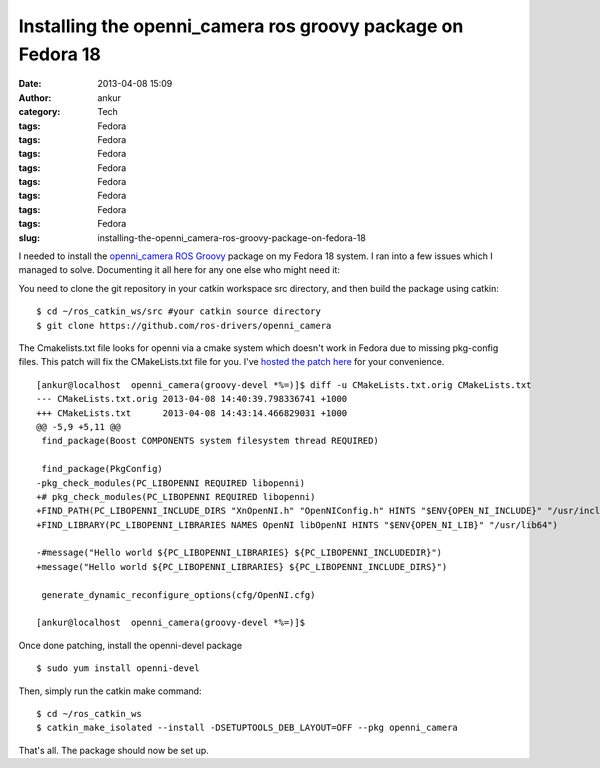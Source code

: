 Installing the openni_camera ros groovy package on Fedora 18
############################################################
:date: 2013-04-08 15:09
:author: ankur
:category: Tech
:tags: Fedora
:tags: Fedora
:tags: Fedora
:tags: Fedora
:tags: Fedora
:tags: Fedora
:tags: Fedora
:tags: Fedora
:slug: installing-the-openni_camera-ros-groovy-package-on-fedora-18

I needed to install the `openni\_camera`_ `ROS Groovy`_ package on my
Fedora 18 system. I ran into a few issues which I managed to solve.
Documenting it all here for any one else who might need it:

You need to clone the git repository in your catkin workspace src
directory, and then build the package using catkin:

::

    $ cd ~/ros_catkin_ws/src #your catkin source directory
    $ git clone https://github.com/ros-drivers/openni_camera

The Cmakelists.txt file looks for openni via a cmake system which
doesn't work in Fedora due to missing pkg-config files. This patch will
fix the CMakeLists.txt file for you. I've `hosted the patch here`_ for
your convenience.

::

    [ankur@localhost  openni_camera(groovy-devel *%=)]$ diff -u CMakeLists.txt.orig CMakeLists.txt
    --- CMakeLists.txt.orig 2013-04-08 14:40:39.798336741 +1000
    +++ CMakeLists.txt      2013-04-08 14:43:14.466829031 +1000
    @@ -5,9 +5,11 @@
     find_package(Boost COMPONENTS system filesystem thread REQUIRED)

     find_package(PkgConfig)
    -pkg_check_modules(PC_LIBOPENNI REQUIRED libopenni)
    +# pkg_check_modules(PC_LIBOPENNI REQUIRED libopenni)
    +FIND_PATH(PC_LIBOPENNI_INCLUDE_DIRS "XnOpenNI.h" "OpenNIConfig.h" HINTS "$ENV{OPEN_NI_INCLUDE}" "/usr/include/ni")
    +FIND_LIBRARY(PC_LIBOPENNI_LIBRARIES NAMES OpenNI libOpenNI HINTS "$ENV{OPEN_NI_LIB}" "/usr/lib64")

    -#message("Hello world ${PC_LIBOPENNI_LIBRARIES} ${PC_LIBOPENNI_INCLUDEDIR}")
    +message("Hello world ${PC_LIBOPENNI_LIBRARIES} ${PC_LIBOPENNI_INCLUDE_DIRS}")

     generate_dynamic_reconfigure_options(cfg/OpenNI.cfg)

    [ankur@localhost  openni_camera(groovy-devel *%=)]$

Once done patching, install the openni-devel package

::

    $ sudo yum install openni-devel

Then, simply run the catkin make command:

::

    $ cd ~/ros_catkin_ws
    $ catkin_make_isolated --install -DSETUPTOOLS_DEB_LAYOUT=OFF --pkg openni_camera

That's all. The package should now be set up.

.. _openni\_camera: http://ros.org/wiki/openni_camera
.. _ROS Groovy: http://www.ros.org/wiki/groovy
.. _hosted the patch here: https://github.com/sanjayankur31/ros-work/blob/master/patches/openni_camera-CMakeLists.patch
